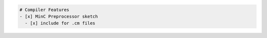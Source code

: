 .. code:: md

   # Compiler Features
   - [x] MinC Preprocessor sketch
     - [x] include for .cm files
